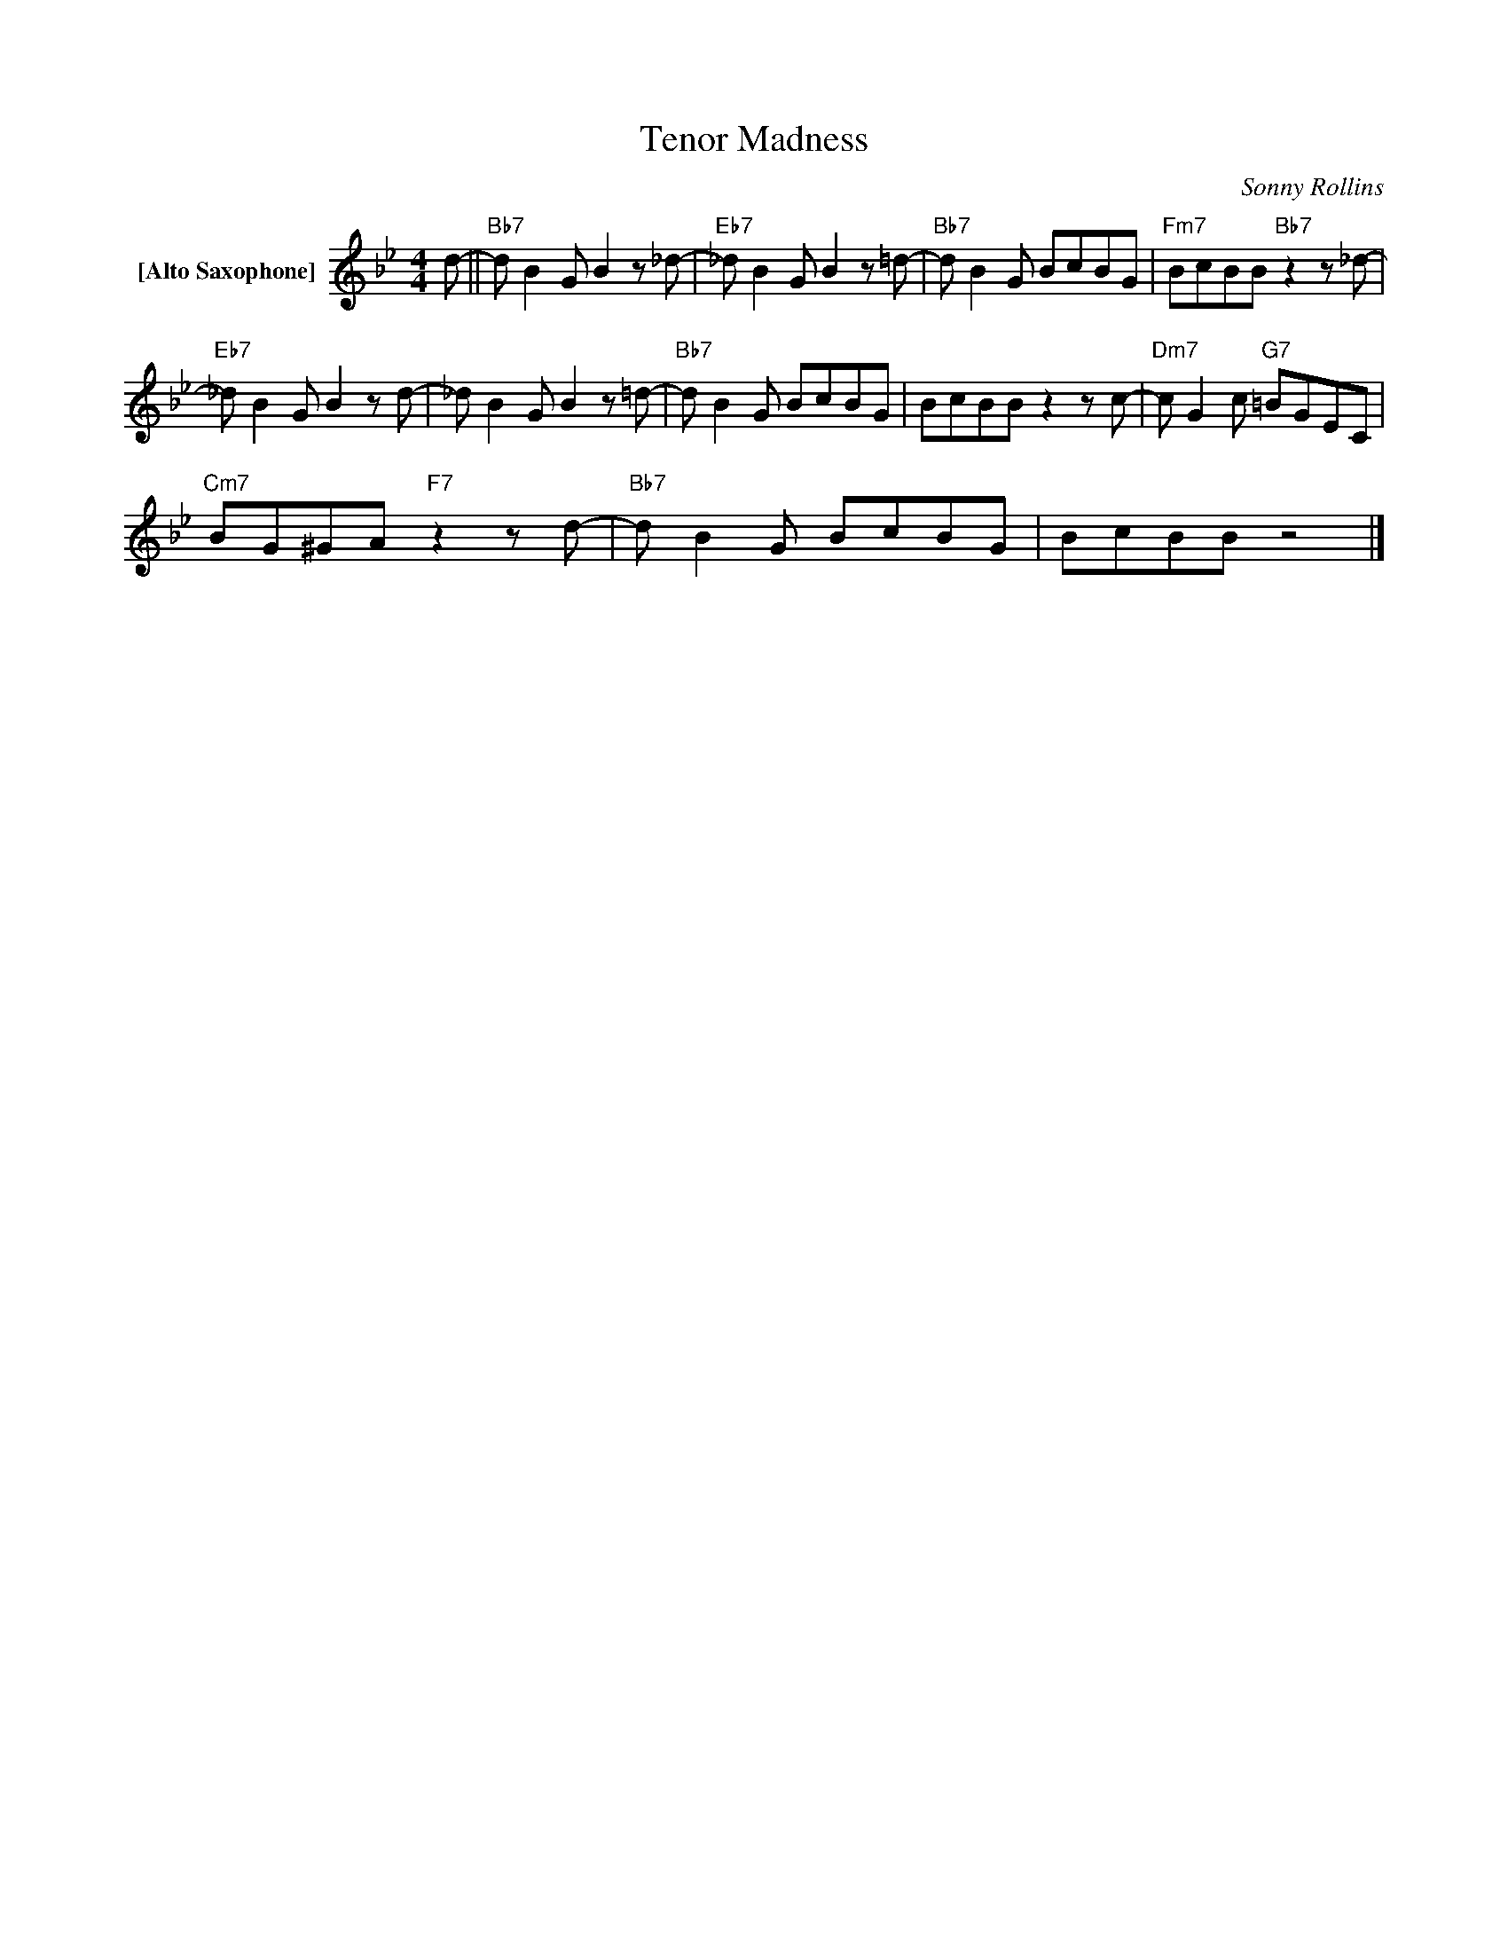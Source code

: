 X:1
T:Tenor Madness
C:Sonny Rollins
L:1/8
M:4/4
K:Bb
V:1 treble nm="[Alto Saxophone]"
V:1
 d- ||"Bb7" d B2G B2z_d- |"Eb7" _d B2G B2z=d- |"Bb7" d B2G BcBG |"Fm7" BcBB"Bb7"z2z_d- | %5
"Eb7" _d B2G B2zd- | _d B2G B2z=d- |"Bb7" d B2G BcBG | BcBBz2zc- |"Dm7" c G2c"G7" =BGEC | %10
"Cm7" BG^GA"F7"z2zd- |"Bb7" d B2G BcBG | BcBB z4 |] %13

